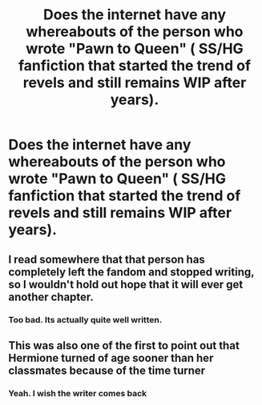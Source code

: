 #+TITLE: Does the internet have any whereabouts of the person who wrote "Pawn to Queen" ( SS/HG fanfiction that started the trend of revels and still remains WIP after years).

* Does the internet have any whereabouts of the person who wrote "Pawn to Queen" ( SS/HG fanfiction that started the trend of revels and still remains WIP after years).
:PROPERTIES:
:Author: Nuarshack
:Score: 2
:DateUnix: 1510421431.0
:DateShort: 2017-Nov-11
:END:

** I read somewhere that that person has completely left the fandom and stopped writing, so I wouldn't hold out hope that it will ever get another chapter.
:PROPERTIES:
:Author: Jaggedrain
:Score: 2
:DateUnix: 1510473059.0
:DateShort: 2017-Nov-12
:END:

*** Too bad. Its actually quite well written.
:PROPERTIES:
:Author: Nuarshack
:Score: 1
:DateUnix: 1510478675.0
:DateShort: 2017-Nov-12
:END:


** This was also one of the first to point out that Hermione turned of age sooner than her classmates because of the time turner
:PROPERTIES:
:Author: _awesaum_
:Score: 2
:DateUnix: 1510766652.0
:DateShort: 2017-Nov-15
:END:

*** Yeah. I wish the writer comes back
:PROPERTIES:
:Author: Nuarshack
:Score: 1
:DateUnix: 1510774788.0
:DateShort: 2017-Nov-15
:END:
